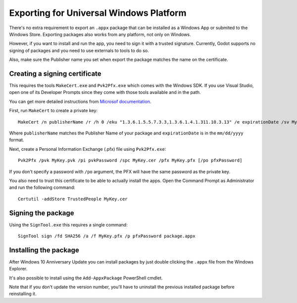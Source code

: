 .. _doc_exporting_for_uwp:

Exporting for Universal Windows Platform
========================================

There's no extra requirement to export an ``.appx`` package that can be
installed as a Windows App or submited to the Windows Store. Exporting
packages also works from any platform, not only on Windows.

However, if you want to install and run the app, you need to sign it with a
trusted signature. Currently, Godot supports no signing of packages and you
need to use externals to tools to do so.

Also, make sure the Publisher name you set when export the package matches
the name on the certificate.

Creating a signing certificate
------------------------------

This requires the tools ``MakeCert.exe`` and ``Pvk2Pfx.exe`` which comes
with the Windows SDK. If you use Visual Studio, open one of its Developer
Prompts since they come with those tools available and in the path.

You can get more detailed instructions from `Microsof documentation
<https://msdn.microsoft.com/en-us/library/windows/desktop/jj835832(v=vs.85).aspx>`__.

First, run ``MakeCert`` to create a private key::

    MakeCert /n publisherName /r /h 0 /eku "1.3.6.1.5.5.7.3.3,1.3.6.1.4.1.311.10.3.13" /e expirationDate /sv MyKey.pvk MyKey.cer

Where ``publisherName`` matches the Publisher Name of your package and
``expirationDate`` is in the ``mm/dd/yyyy`` format.

Next, create a Personal Information Exchange (.pfx) file using ``Pvk2Pfx.exe``::

    Pvk2Pfx /pvk MyKey.pvk /pi pvkPassword /spc MyKey.cer /pfx MyKey.pfx [/po pfxPassword]

If you don't specify a password with ``/po`` argument, the PFX will have the
same password as the private key.

You also need to trust this certificate to be able to actually install the
apps. Open the Command Prompt as Administrator and run the following command::

    Certutil -addStore TrustedPeople MyKey.cer

Signing the package
-------------------

Using the ``SignTool.exe`` this requires a single command::

    SignTool sign /fd SHA256 /a /f MyKey.pfx /p pfxPassword package.appx

Installing the package
----------------------

After Windows 10 Anniversary Update you can install packages by just double
clicking the ``.appx`` file from the Windows Explorer.

It's also possible to install using the ``Add-AppxPackage`` PowerShell cmdlet.

Note that if you don't update the version number, you'll have to uninstall the
previous installed package before reinstalling it.
